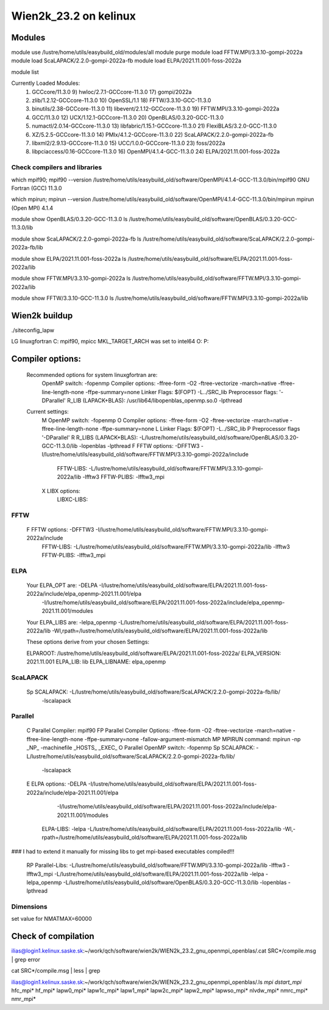 ======================
Wien2k_23.2 on kelinux
======================

Modules
--------
module use /lustre/home/utils/easybuild_old/modules/all
module purge
module load FFTW.MPI/3.3.10-gompi-2022a
module load ScaLAPACK/2.2.0-gompi-2022a-fb
module load ELPA/2021.11.001-foss-2022a

module list

Currently Loaded Modules:
  1) GCCcore/11.3.0                     9) hwloc/2.7.1-GCCcore-11.3.0       17) gompi/2022a
  2) zlib/1.2.12-GCCcore-11.3.0        10) OpenSSL/1.1                      18) FFTW/3.3.10-GCC-11.3.0
  3) binutils/2.38-GCCcore-11.3.0      11) libevent/2.1.12-GCCcore-11.3.0   19) FFTW.MPI/3.3.10-gompi-2022a
  4) GCC/11.3.0                        12) UCX/1.12.1-GCCcore-11.3.0        20) OpenBLAS/0.3.20-GCC-11.3.0
  5) numactl/2.0.14-GCCcore-11.3.0     13) libfabric/1.15.1-GCCcore-11.3.0  21) FlexiBLAS/3.2.0-GCC-11.3.0
  6) XZ/5.2.5-GCCcore-11.3.0           14) PMIx/4.1.2-GCCcore-11.3.0        22) ScaLAPACK/2.2.0-gompi-2022a-fb
  7) libxml2/2.9.13-GCCcore-11.3.0     15) UCC/1.0.0-GCCcore-11.3.0         23) foss/2022a
  8) libpciaccess/0.16-GCCcore-11.3.0  16) OpenMPI/4.1.4-GCC-11.3.0         24) ELPA/2021.11.001-foss-2022a

Check compilers and libraries
~~~~~~~~~~~~~~~~~~~~~~~~~~~~~
which mpif90; mpif90 --version
/lustre/home/utils/easybuild_old/software/OpenMPI/4.1.4-GCC-11.3.0/bin/mpif90
GNU Fortran (GCC) 11.3.0

which mpirun; mpirun --version
/lustre/home/utils/easybuild_old/software/OpenMPI/4.1.4-GCC-11.3.0/bin/mpirun
mpirun (Open MPI) 4.1.4

module show OpenBLAS/0.3.20-GCC-11.3.0  
ls /lustre/home/utils/easybuild_old/software/OpenBLAS/0.3.20-GCC-11.3.0/lib

module show ScaLAPACK/2.2.0-gompi-2022a-fb
ls /lustre/home/utils/easybuild_old/software/ScaLAPACK/2.2.0-gompi-2022a-fb/lib

module show ELPA/2021.11.001-foss-2022a
ls /lustre/home/utils/easybuild_old/software/ELPA/2021.11.001-foss-2022a/lib

module show FFTW.MPI/3.3.10-gompi-2022a
ls /lustre/home/utils/easybuild_old/software/FFTW.MPI/3.3.10-gompi-2022a/lib

module show FFTW/3.3.10-GCC-11.3.0 
ls /lustre/home/utils/easybuild_old/software/FFTW.MPI/3.3.10-gompi-2022a/lib

Wien2k buildup
--------------

./siteconfig_lapw

LG linuxgfortran
C: mpif90, mpicc
MKL_TARGET_ARCH was set to intel64
O:
P:

Compiler options:
-----------------
 Recommended options for system linuxgfortran are:
      OpenMP switch:           -fopenmp
      Compiler options:        -ffree-form -O2 -ftree-vectorize -march=native -ffree-line-length-none -ffpe-summary=none
      Linker Flags:            $(FOPT) -L../SRC_lib
      Preprocessor flags:      '-DParallel'
      R_LIB (LAPACK+BLAS):     /usr/lib64/libopenblas_openmp.so.0 -lpthread

 Current settings:
  M   OpenMP switch:           -fopenmp
  O   Compiler options:        -ffree-form -O2 -ftree-vectorize -march=native -ffree-line-length-none -ffpe-summary=none
  L   Linker Flags:            $(FOPT) -L../SRC_lib
  P   Preprocessor flags       '-DParallel'
  R   R_LIBS (LAPACK+BLAS):    -L/lustre/home/utils/easybuild_old/software/OpenBLAS/0.3.20-GCC-11.3.0/lib -lopenblas -lpthread
  F   FFTW options:            -DFFTW3 -I/lustre/home/utils/easybuild_old/software/FFTW.MPI/3.3.10-gompi-2022a/include
      FFTW-LIBS:               -L/lustre/home/utils/easybuild_old/software/FFTW.MPI/3.3.10-gompi-2022a/lib -lfftw3
      FFTW-PLIBS:              -lfftw3_mpi
  X   LIBX options:
      LIBXC-LIBS:


FFTW
~~~~
 F   FFTW options:            -DFFTW3 -I/lustre/home/utils/easybuild_old/software/FFTW.MPI/3.3.10-gompi-2022a/include
      FFTW-LIBS:               -L/lustre/home/utils/easybuild_old/software/FFTW.MPI/3.3.10-gompi-2022a/lib -lfftw3
      FFTW-PLIBS:              -lfftw3_mpi

ELPA
~~~~
  Your ELPA_OPT are:   -DELPA -I/lustre/home/utils/easybuild_old/software/ELPA/2021.11.001-foss-2022a/include/elpa_openmp-2021.11.001/elpa 
                           -I/lustre/home/utils/easybuild_old/software/ELPA/2021.11.001-foss-2022a/include/elpa_openmp-2021.11.001/modules 
  Your ELPA_LIBS are:  -lelpa_openmp -L/lustre/home/utils/easybuild_old/software/ELPA/2021.11.001-foss-2022a/lib -Wl,rpath=/lustre/home/utils/easybuild_old/software/ELPA/2021.11.001-foss-2022a/lib

  These options derive from your chosen Settings:
   
  ELPAROOT:            /lustre/home/utils/easybuild_old/software/ELPA/2021.11.001-foss-2022a/
  ELPA_VERSION:        2021.11.001
  ELPA_LIB:            lib
  ELPA_LIBNAME:        elpa_openmp


ScaLAPACK
~~~~~~~~~
    Sp  SCALAPACK:                   -L/lustre/home/utils/easybuild_old/software/ScaLAPACK/2.2.0-gompi-2022a-fb/lib/ 
                                                     -lscalapack


Parallel
~~~~~~~~~
     C   Parallel Compiler:          mpif90
     FP  Parallel Compiler Options:  -ffree-form -O2 -ftree-vectorize -march=native -ffree-line-length-none -ffpe-summary=none -fallow-argument-mismatch
     MP  MPIRUN command:             mpirun -np _NP_ -machinefile _HOSTS_ _EXEC_
     O   Parallel OpenMP switch:     -fopenmp
     Sp  SCALAPACK:                   -L/lustre/home/utils/easybuild_old/software/ScaLAPACK/2.2.0-gompi-2022a-fb/lib/ 
                                                     -lscalapack
     E   ELPA options:                -DELPA -I/lustre/home/utils/easybuild_old/software/ELPA/2021.11.001-foss-2022a/include/elpa-2021.11.001/elpa 
                                                     -I/lustre/home/utils/easybuild_old/software/ELPA/2021.11.001-foss-2022a/include/elpa-2021.11.001/modules
         ELPA-LIBS:                   -lelpa -L/lustre/home/utils/easybuild_old/software/ELPA/2021.11.001-foss-2022a/lib -Wl,-rpath=/lustre/home/utils/easybuild_old/software/ELPA/2021.11.001-foss-2022a/lib

### I had to extend it manually for missing libs to get mpi-based executables compiled!!!

     RP  Parallel-Libs:  -L/lustre/home/utils/easybuild_old/software/FFTW.MPI/3.3.10-gompi-2022a/lib -lfftw3 -lfftw3_mpi -L/lustre/home/utils/easybuild_old/software/ELPA/2021.11.001-foss-2022a/lib -lelpa -lelpa_openmp -L/lustre/home/utils/easybuild_old/software/OpenBLAS/0.3.20-GCC-11.3.0/lib -lopenblas -lpthread


Dimensions
~~~~~~~~~~
set value for NMATMAX=60000


Check of compilation
--------------------
ilias@login1.kelinux.saske.sk:~/work/qch/software/wien2k/WIEN2k_23.2_gnu_openmpi_openblas/.cat SRC*/compile.msg | grep error

cat SRC*/compile.msg | less | grep 

ilias@login1.kelinux.saske.sk:~/work/qch/software/wien2k/WIEN2k_23.2_gnu_openmpi_openblas/.ls *mpi
dstart_mpi*  hfc_mpi*  hf_mpi*  lapw0_mpi*  lapw1c_mpi*  lapw1_mpi*  lapw2c_mpi*  lapw2_mpi*  lapwso_mpi*  nlvdw_mpi*  nmrc_mpi*  nmr_mpi*


